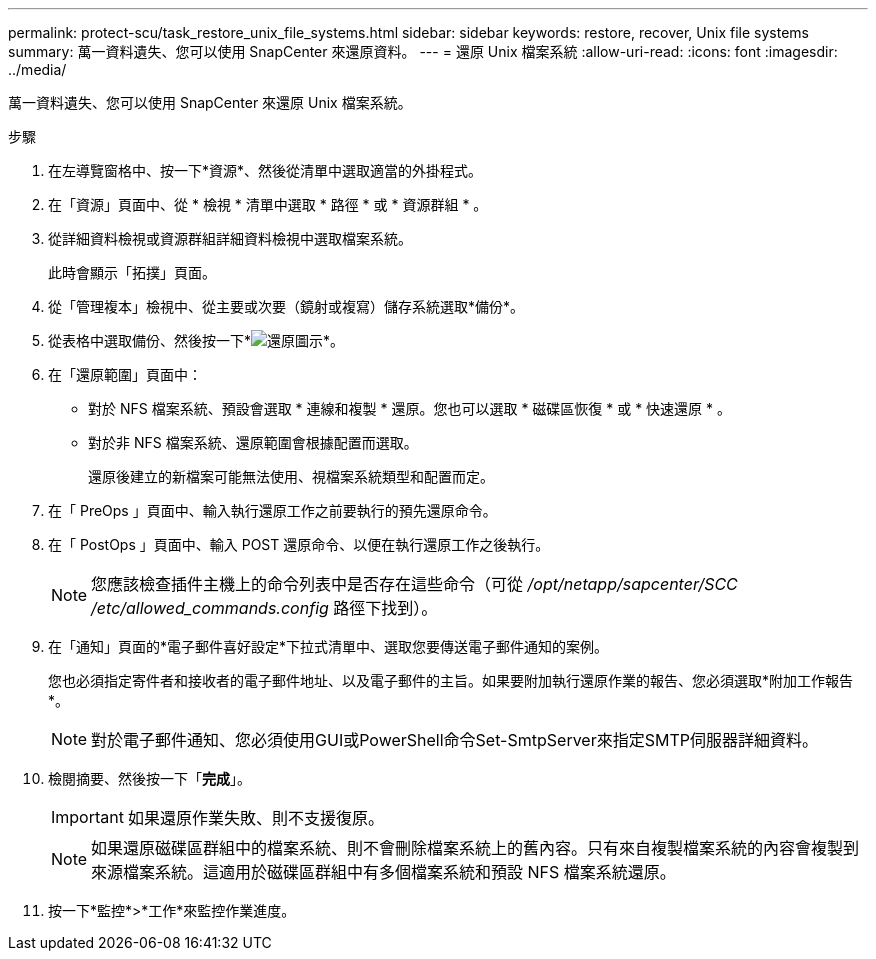 ---
permalink: protect-scu/task_restore_unix_file_systems.html 
sidebar: sidebar 
keywords: restore, recover, Unix file systems 
summary: 萬一資料遺失、您可以使用 SnapCenter 來還原資料。 
---
= 還原 Unix 檔案系統
:allow-uri-read: 
:icons: font
:imagesdir: ../media/


[role="lead"]
萬一資料遺失、您可以使用 SnapCenter 來還原 Unix 檔案系統。

.步驟
. 在左導覽窗格中、按一下*資源*、然後從清單中選取適當的外掛程式。
. 在「資源」頁面中、從 * 檢視 * 清單中選取 * 路徑 * 或 * 資源群組 * 。
. 從詳細資料檢視或資源群組詳細資料檢視中選取檔案系統。
+
此時會顯示「拓撲」頁面。

. 從「管理複本」檢視中、從主要或次要（鏡射或複寫）儲存系統選取*備份*。
. 從表格中選取備份、然後按一下*image:../media/restore_icon.gif["還原圖示"]*。
. 在「還原範圍」頁面中：
+
** 對於 NFS 檔案系統、預設會選取 * 連線和複製 * 還原。您也可以選取 * 磁碟區恢復 * 或 * 快速還原 * 。
** 對於非 NFS 檔案系統、還原範圍會根據配置而選取。
+
還原後建立的新檔案可能無法使用、視檔案系統類型和配置而定。



. 在「 PreOps 」頁面中、輸入執行還原工作之前要執行的預先還原命令。
. 在「 PostOps 」頁面中、輸入 POST 還原命令、以便在執行還原工作之後執行。
+

NOTE: 您應該檢查插件主機上的命令列表中是否存在這些命令（可從 _/opt/netapp/sapcenter/SCC /etc/allowed_commands.config_ 路徑下找到）。

. 在「通知」頁面的*電子郵件喜好設定*下拉式清單中、選取您要傳送電子郵件通知的案例。
+
您也必須指定寄件者和接收者的電子郵件地址、以及電子郵件的主旨。如果要附加執行還原作業的報告、您必須選取*附加工作報告*。

+

NOTE: 對於電子郵件通知、您必須使用GUI或PowerShell命令Set-SmtpServer來指定SMTP伺服器詳細資料。

. 檢閱摘要、然後按一下「*完成*」。
+

IMPORTANT: 如果還原作業失敗、則不支援復原。

+

NOTE: 如果還原磁碟區群組中的檔案系統、則不會刪除檔案系統上的舊內容。只有來自複製檔案系統的內容會複製到來源檔案系統。這適用於磁碟區群組中有多個檔案系統和預設 NFS 檔案系統還原。

. 按一下*監控*>*工作*來監控作業進度。

